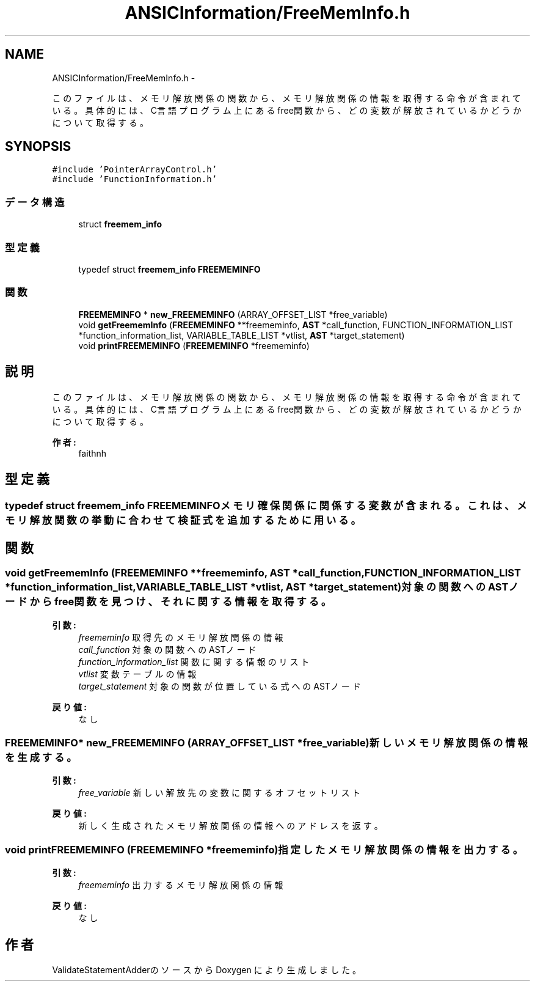 .TH "ANSICInformation/FreeMemInfo.h" 3 "Tue Feb 1 2011" "Version 1.0" "ValidateStatementAdder" \" -*- nroff -*-
.ad l
.nh
.SH NAME
ANSICInformation/FreeMemInfo.h \- 
.PP
このファイルは、メモリ解放関係の関数から、メモリ解放関係の情報を取得する命令が含まれている。 具体的には、C言語プログラム上にあるfree関数から、どの変数が解放されているかどうかについて取得する。  

.SH SYNOPSIS
.br
.PP
\fC#include 'PointerArrayControl.h'\fP
.br
\fC#include 'FunctionInformation.h'\fP
.br

.SS "データ構造"

.in +1c
.ti -1c
.RI "struct \fBfreemem_info\fP"
.br
.in -1c
.SS "型定義"

.in +1c
.ti -1c
.RI "typedef struct \fBfreemem_info\fP \fBFREEMEMINFO\fP"
.br
.in -1c
.SS "関数"

.in +1c
.ti -1c
.RI "\fBFREEMEMINFO\fP * \fBnew_FREEMEMINFO\fP (ARRAY_OFFSET_LIST *free_variable)"
.br
.ti -1c
.RI "void \fBgetFreememInfo\fP (\fBFREEMEMINFO\fP **freememinfo, \fBAST\fP *call_function, FUNCTION_INFORMATION_LIST *function_information_list, VARIABLE_TABLE_LIST *vtlist, \fBAST\fP *target_statement)"
.br
.ti -1c
.RI "void \fBprintFREEMEMINFO\fP (\fBFREEMEMINFO\fP *freememinfo)"
.br
.in -1c
.SH "説明"
.PP 
このファイルは、メモリ解放関係の関数から、メモリ解放関係の情報を取得する命令が含まれている。 具体的には、C言語プログラム上にあるfree関数から、どの変数が解放されているかどうかについて取得する。 

\fB作者:\fP
.RS 4
faithnh 
.RE
.PP

.SH "型定義"
.PP 
.SS "typedef struct \fBfreemem_info\fP  \fBFREEMEMINFO\fP"メモリ確保関係に関係する変数が含まれる。これは、メモリ解放関数の挙動に合わせて検証式を追加するために用いる。 
.SH "関数"
.PP 
.SS "void getFreememInfo (\fBFREEMEMINFO\fP **freememinfo, \fBAST\fP *call_function, FUNCTION_INFORMATION_LIST *function_information_list, VARIABLE_TABLE_LIST *vtlist, \fBAST\fP *target_statement)"対象の関数へのASTノードからfree関数を見つけ、それに関する情報を取得する。
.PP
\fB引数:\fP
.RS 4
\fIfreememinfo\fP 取得先のメモリ解放関係の情報 
.br
\fIcall_function\fP 対象の関数へのASTノード 
.br
\fIfunction_information_list\fP 関数に関する情報のリスト 
.br
\fIvtlist\fP 変数テーブルの情報 
.br
\fItarget_statement\fP 対象の関数が位置している式へのASTノード
.RE
.PP
\fB戻り値:\fP
.RS 4
なし 
.RE
.PP

.SS "\fBFREEMEMINFO\fP* new_FREEMEMINFO (ARRAY_OFFSET_LIST *free_variable)"新しいメモリ解放関係の情報を生成する。
.PP
\fB引数:\fP
.RS 4
\fIfree_variable\fP 新しい解放先の変数に関するオフセットリスト
.RE
.PP
\fB戻り値:\fP
.RS 4
新しく生成されたメモリ解放関係の情報へのアドレスを返す。 
.RE
.PP

.SS "void printFREEMEMINFO (\fBFREEMEMINFO\fP *freememinfo)"指定したメモリ解放関係の情報を出力する。
.PP
\fB引数:\fP
.RS 4
\fIfreememinfo\fP 出力するメモリ解放関係の情報
.RE
.PP
\fB戻り値:\fP
.RS 4
なし 
.RE
.PP

.SH "作者"
.PP 
ValidateStatementAdderのソースから Doxygen により生成しました。
